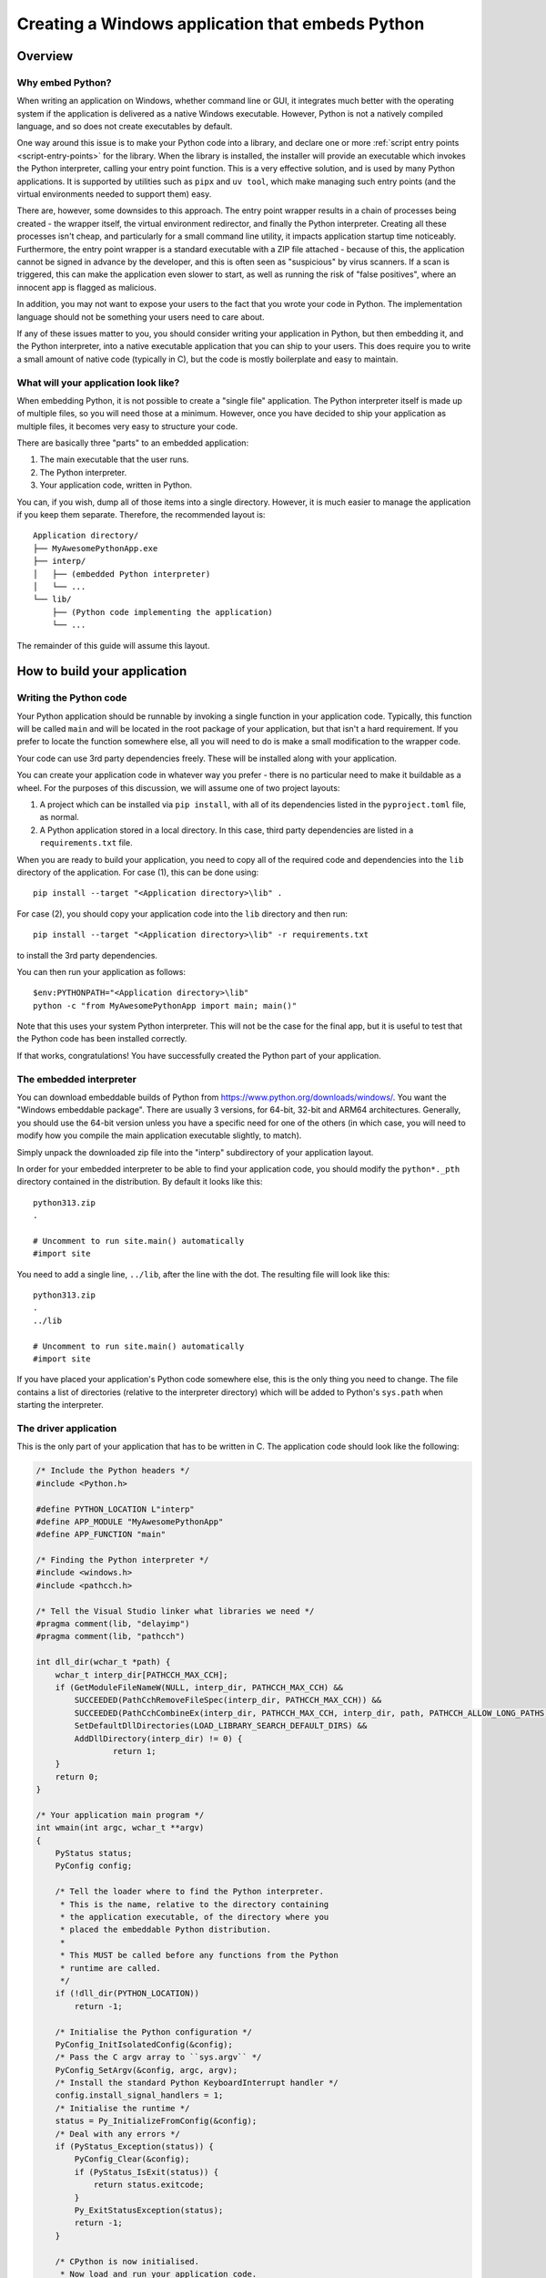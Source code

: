 .. _`Windows applications`:

=================================================
Creating a Windows application that embeds Python
=================================================


Overview
========


Why embed Python?
-----------------

When writing an application on Windows, whether command line or GUI, it
integrates much better with the operating system if the application is delivered
as a native Windows executable. However, Python is not a natively compiled
language, and so does not create executables by default.

One way around this issue is to make your Python code into a library, and
declare one or more :ref:`script entry points <script-entry-points>` for the
library. When the library is installed, the installer will provide an executable
which invokes the Python interpreter, calling your entry point function. This is
a very effective solution, and is used by many Python applications. It is
supported by utilities such as ``pipx`` and ``uv tool``, which make managing
such entry points (and the virtual environments needed to support them) easy.

There are, however, some downsides to this approach. The entry point wrapper
results in a chain of processes being created - the wrapper itself, the virtual
environment redirector, and finally the Python interpreter. Creating all these
processes isn't cheap, and particularly for a small command line utility, it
impacts application startup time noticeably. Furthermore, the entry point
wrapper is a standard executable with a ZIP file attached - because of this, the
application cannot be signed in advance by the developer, and this is often seen
as "suspicious" by virus scanners. If a scan is triggered, this can make the
application even slower to start, as well as running the risk of "false
positives", where an innocent app is flagged as malicious.

In addition, you may not want to expose your users to the fact that you wrote
your code in Python. The implementation language should not be something your
users need to care about.

If any of these issues matter to you, you should consider writing your
application in Python, but then embedding it, and the Python interpreter, into a
native executable application that you can ship to your users. This does require
you to write a small amount of native code (typically in C), but the code is
mostly boilerplate and easy to maintain.


What will your application look like?
-------------------------------------

When embedding Python, it is not possible to create a "single file" application.
The Python interpreter itself is made up of multiple files, so you will need
those at a minimum. However, once you have decided to ship your application as
multiple files, it becomes very easy to structure your code.

There are basically three "parts" to an embedded application:

1. The main executable that the user runs.
2. The Python interpreter.
3. Your application code, written in Python.

You can, if you wish, dump all of those items into a single directory. However,
it is much easier to manage the application if you keep them separate.
Therefore, the recommended layout is::

    Application directory/
    ├── MyAwesomePythonApp.exe
    ├── interp/
    │   ├── (embedded Python interpreter)
    │   └── ...
    └── lib/
        ├── (Python code implementing the application)
        └── ...

The remainder of this guide will assume this layout.


How to build your application
=============================

Writing the Python code
-----------------------

Your Python application should be runnable by invoking a single function in your
application code. Typically, this function will be called ``main`` and will be
located in the root package of your application, but that isn't a hard
requirement. If you prefer to locate the function somewhere else, all you will
need to do is make a small modification to the wrapper code.

Your code can use 3rd party dependencies freely. These will be installed along
with your application.

You can create your application code in whatever way you prefer - there is no
particular need to make it buildable as a wheel. For the purposes of this
discussion, we will assume one of two project layouts:

1. A project which can be installed via ``pip install``, with all of its
   dependencies listed in the ``pyproject.toml`` file, as normal.
2. A Python application stored in a local directory. In this case, third party
   dependencies are listed in a ``requirements.txt`` file.

When you are ready to build your application, you need to copy all of the
required code and dependencies into the ``lib`` directory of the application.
For case (1), this can be done using::

    pip install --target "<Application directory>\lib" .

For case (2), you should copy your application code into the ``lib`` directory
and then run::

    pip install --target "<Application directory>\lib" -r requirements.txt

to install the 3rd party dependencies.

You can then run your application as follows::

    $env:PYTHONPATH="<Application directory>\lib"
    python -c "from MyAwesomePythonApp import main; main()"

Note that this uses your system Python interpreter. This will not be the case
for the final app, but it is useful to test that the Python code has been
installed correctly.

If that works, congratulations! You have successfully created the Python part of
your application.

The embedded interpreter
------------------------

You can download embeddable builds of Python from
https://www.python.org/downloads/windows/. You want the "Windows embeddable
package". There are usually 3 versions, for 64-bit, 32-bit and ARM64
architectures. Generally, you should use the 64-bit version unless you have a
specific need for one of the others (in which case, you will need to modify how
you compile the main application executable slightly, to match).

Simply unpack the downloaded zip file into the "interp" subdirectory of your
application layout.

In order for your embedded interpreter to be able to find your application code,
you should modify the ``python*._pth`` directory contained in the distribution. By
default it looks like this::

    python313.zip
    .

    # Uncomment to run site.main() automatically
    #import site

You need to add a single line, ``../lib``, after the line with the dot. The
resulting file will look like this::

    python313.zip
    .
    ../lib

    # Uncomment to run site.main() automatically
    #import site

If you have placed your application's Python code somewhere else, this is the only
thing you need to change. The file contains a list of directories (relative to
the interpreter directory) which will be added to Python's ``sys.path`` when
starting the interpreter.

The driver application
----------------------

This is the only part of your application that has to be written in C. The
application code should look like the following:

.. code-block:: c

    /* Include the Python headers */
    #include <Python.h>

    #define PYTHON_LOCATION L"interp"
    #define APP_MODULE "MyAwesomePythonApp"
    #define APP_FUNCTION "main"

    /* Finding the Python interpreter */
    #include <windows.h>
    #include <pathcch.h>

    /* Tell the Visual Studio linker what libraries we need */
    #pragma comment(lib, "delayimp")
    #pragma comment(lib, "pathcch")

    int dll_dir(wchar_t *path) {
        wchar_t interp_dir[PATHCCH_MAX_CCH];
        if (GetModuleFileNameW(NULL, interp_dir, PATHCCH_MAX_CCH) &&
            SUCCEEDED(PathCchRemoveFileSpec(interp_dir, PATHCCH_MAX_CCH)) &&
            SUCCEEDED(PathCchCombineEx(interp_dir, PATHCCH_MAX_CCH, interp_dir, path, PATHCCH_ALLOW_LONG_PATHS)) &&
            SetDefaultDllDirectories(LOAD_LIBRARY_SEARCH_DEFAULT_DIRS) &&
            AddDllDirectory(interp_dir) != 0) {
                    return 1;
        }
        return 0;
    }

    /* Your application main program */
    int wmain(int argc, wchar_t **argv)
    {
        PyStatus status;
        PyConfig config;

        /* Tell the loader where to find the Python interpreter.
         * This is the name, relative to the directory containing
         * the application executable, of the directory where you
         * placed the embeddable Python distribution.
         *
         * This MUST be called before any functions from the Python
         * runtime are called.
         */
        if (!dll_dir(PYTHON_LOCATION))
            return -1;

        /* Initialise the Python configuration */
        PyConfig_InitIsolatedConfig(&config);
        /* Pass the C argv array to ``sys.argv`` */
        PyConfig_SetArgv(&config, argc, argv);
        /* Install the standard Python KeyboardInterrupt handler */
        config.install_signal_handlers = 1;
        /* Initialise the runtime */
        status = Py_InitializeFromConfig(&config);
        /* Deal with any errors */
        if (PyStatus_Exception(status)) {
            PyConfig_Clear(&config);
            if (PyStatus_IsExit(status)) {
                return status.exitcode;
            }
            Py_ExitStatusException(status);
            return -1;
        }

        /* CPython is now initialised.
         * Now load and run your application code.
         */

        int exitCode = -1;
        PyObject *module = PyImport_ImportModule(APP_MODULE);
        if (module) {
            // Pass any more arguments here
            PyObject *result = PyObject_CallMethod(module, APP_FUNCTION, NULL);
            if (result) {
                exitCode = 0;
                Py_DECREF(result);
            }
            Py_DECREF(module);
        }
        if (exitCode != 0) {
            PyErr_Print();
        }
        Py_Finalize();
        return exitCode;
    }


Almost all of this is boilerplate that you can copy unchanged into your
application, if you wish.

You should change the name of the module that gets imported, and if you chose a
different name for your main function, you should change that as well.
Everything else can be left unaltered.

If you want to customise the way the interpreter is run, or set up the
environment in a specific way, you can do so by modifying this code. However,
such modifications are out of scope for this guide. If you want to make such
changes, you should be familiar with the relevant parts of the Python C API
documentation and the Windows API.

Building the driver application
-------------------------------

To build the driver application, you will need a copy of Visual Studio, and a
full installation of the same version of Python as you are using for the
embedded interpreter. The reason for the full Python installation is that the
embedded version does not include the necessary C headers and library files to
build code using the Python C API.

It may be possible to use a C compiler other than Visual Studio, but if you wish
to do this, you will need to work out how to do the build, including the
necessary delay loading, yourself.

To compile the code, you need to know the location of the Python headers and
library files. You can get these locations from the interpreter as follows::

    import sysconfig

    print("Include files:", sysconfig.get_path("include"))
    print("Library files:", sysconfig.get_config_var("LIBDIR"))

To build your application, you can then simply use the following commands::

    cl /c /Fo:main.obj main.c /I<Include File Location>
    link main.obj /OUT:MyAwesomePythonApp.exe /DELAYLOAD:python313.dll /LIBPATH:<Lib File Location>

You should use the correct Python version in the ``/DELAYLOAD`` argument, based
on the name of the DLL in your embedded distribution. For a production build,
you might want additional options, such as optimisation (although the wrapper
exe is small enough that optimisation might not make a significant difference).

If you place the resulting ``exe`` file in your application target directory, and
run it, your application should run, exactly the same as it did when you invoked
it using Python directly.

Why do we delay load Python?
----------------------------

In order to run the application, it needs to be able to find the Python
interpreter. This is handled by the linker, as with any other referenced DLL.
However, by default your embedded Python interpreter will not be on the standard
search path for DLLs, and as a result your application will fail, or will pick
up the wrong Python installation. By delay loading Python, we allow our code to
change the search path *before* loading the interpreter. This is handled by the
``dll_dir`` function in the application code.

It *is* possible to create an application without using delay loading, but this
requires that the Python distribution is unpacked in the root of your
application directory. The recommended approach achieves a cleaner separation of
the various parts of the application.


Taking things further
=====================

Distributing your application
-----------------------------

Now that you have your application, you will want to distribute it. There are
many ways of doing this, from simply publishing a zip of the application
directory and asking your users to unpack it somewhere appropriate, to
full-scale installers. This guide doesn't cover installers, as they are a
complex subject of their own. However, the requirements of a Python application
built this way are fairly trivial (unpack the application directory and provide
a way for the user to run the exe), so most of the complexity is unneeded (but
it's there if you have special requirements).

Sharing code
------------

Until now, we've assumed that you have one application, with its own Python code
and its own interpreter. This is the simplest case, but you may have a suite of
applications, and not want to have the overhead of an interpreter for each. Or
you may have a lot of common Python code, with many different entry points.

This is fine - it's easy to modify the layout to cover these cases. You can have
as many executable files in the application directory as you want.  These can
all call their own entry point - they can even use completely independent
libraries of Python code, although in that case you'd need to add some code to
manipulate ``sys.path``.

The point is that the basic structure can be as flexible as you want it to be -
but it's better to start simple and add features as you need them, so that you
don't have to maintain code that handles cases you don't care about.


Potential Issues
================

Using tkinter
-------------

The embedded Python distribution does not include tkinter. If your application
needs a GUI, the simplest option is likely to be to use one of the other GUI
frameworks available from PyPI, such as PyQt or wxPython.

If your only option is tkinter, you will need to add a copy to the embedded
distribution. You can get the relevant files from a full Python installation
(which must be the same version as you're using for your application). The
files you need are:

* ``_tkinter.pyd``, ``tcl*.dll``, ``tk*.dll`` and ``zlib1.dll`` from
  ``{sys.prefix}\DLLs``
* The ``tcl`` directory from ``{sys.prefix}``
* The ``tkinter`` directory from ``{sys.prefix}\Lib``

You should copy all of these into your embedded interpreter directory.

Subprocesses and ``sys.executable``
-----------------------------------

A common pattern in Python code is to run a Python subprocess using
``subprocess.run([sys.executable, ...])``. This will not work for an embedded
application, as ``sys.executable`` is your application, not the Python
interpreter.

The embedded distribution does contain a Python interpreter, which can be used
in cases like this, but you will need to locate it yourself::

    python_executable = Path(sys.executable).parent / ("interp/python.exe")

If you are using the ``multiprocessing`` module, it has a specific method you
must use to configure it to work correctly in an embedded environment,
documented `in the Library reference
<https://docs.python.org/3.13/library/multiprocessing.html#multiprocessing.set_executable>`_.


What about other operating systems?
===================================

This guide only applies to Windows. On other operating systems, there is no
"embeddable" build of Python (at least, not at the time of writing). On the
positive side, though, operating systems other than Windows have less need for
this, as support for interpreted code as applications is generally better. In
particular, on Unix a Python file with a "shebang" line is treated as a
first-class application, and there is no benefit to making a native
application.

So while this discussion is specific to Windows, the problem it is solving is
*also* unique to Windows.
